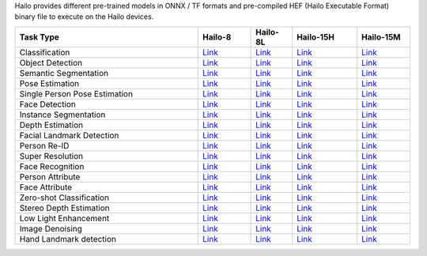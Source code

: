 
Hailo provides different pre-trained models in ONNX / TF formats and pre-compiled HEF (Hailo Executable Format) binary file to execute on the Hailo devices.

.. list-table::
   :widths: 31 9 7 11 9
   :header-rows: 1

   * - Task Type
     - Hailo-8
     - Hailo-8L
     - Hailo-15H
     - Hailo-15M
   * - Classification
     - `Link <docs/public_models/HAILO8_Classification.rst>`_
     - `Link <docs/public_models/HAILO8L_Classification.rst>`_
     - `Link <docs/public_models/HAILO15H_Classification.rst>`_
     - `Link <docs/public_models/HAILO15M_Classification.rst>`_
   * - Object Detection
     - `Link <docs/public_models/HAILO8_Object_Detection.rst>`_
     - `Link <docs/public_models/HAILO8L_Object_Detectionn.rst>`_
     - `Link <docs/public_models/HAILO15H_Object_Detection.rst>`_
     - `Link <docs/public_models/HAILO15M_Object_Detection.rst>`_
   * - Semantic Segmentation
     - `Link <docs/public_models/HAILO8_Semantic_Segmentation.rst>`_
     - `Link <docs/public_models/HAILO8L_Semantic_Segmentation.rst>`_
     - `Link <docs/public_models/HAILO15H_Semantic_Segmentation.rst>`_
     - `Link <docs/public_models/HAILO15M_Semantic_Segmentation.rst>`_
   * - Pose Estimation
     - `Link <docs/public_models/HAILO8_Pose_Estimation.rst>`_
     - `Link <docs/public_models/HAILO8L_Pose_Estimation.rst>`_
     - `Link <docs/public_models/HAILO15H_Pose_Estimation.rst>`_
     - `Link <docs/public_models/HAILO15M_Pose_Estimation.rst>`_
   * - Single Person Pose Estimation
     - `Link <docs/public_models/HAILO8_Single_Person_Pose_Estimation.rst>`_
     - `Link <docs/public_models/HAILO8L_Single_Person_Pose_Estimation.rst>`_
     - `Link <docs/public_models/HAILO15H_Single_Person_Pose_Estimation.rst>`_
     - `Link <docs/public_models/HAILO15M_Single_Person_Pose_Estimation.rst>`_
   * - Face Detection
     - `Link <docs/public_models/HAILO8_Face_Detection.rst>`_
     - `Link <docs/public_models/HAILO8L_Face_Detection.rst>`_
     - `Link <docs/public_models/HAILO15H_Face_Detection.rst>`_
     - `Link <docs/public_models/HAILO15M_Face_Detection.rst>`_
   * - Instance Segmentation
     - `Link <docs/public_models/HAILO8_Instance_Segmentation.rst>`_
     - `Link <docs/public_models/HAILO8L_Instance_Segmentation.rst>`_
     - `Link <docs/public_models/HAILO15H_Instance_Segmentation.rst>`_
     - `Link <docs/public_models/HAILO15M_Instance_Segmentation.rst>`_
   * - Depth Estimation
     - `Link <docs/public_models/HAILO8_Depth_Estimation.rst>`_
     - `Link <docs/public_models/HAILO8L_Depth_Estimation.rst>`_
     - `Link <docs/public_models/HAILO15H_Depth_Estimation.rst>`_
     - `Link <docs/public_models/HAILO15M_Depth_Estimation.rst>`_
   * - Facial Landmark Detection
     - `Link <docs/public_models/HAILO8_Facial_Landmark_Detection.rst>`_
     - `Link <docs/public_models/HAILO8L_Facial_Landmark_Detection.rst>`_
     - `Link <docs/public_models/HAILO15H_Facial_Landmark_Detection.rst>`_
     - `Link <docs/public_models/HAILO15M_Facial_Landmark_Detection.rst>`_
   * - Person Re-ID
     - `Link <docs/public_models/HAILO8_Person_Re_ID.rst>`_
     - `Link <docs/public_models/HAILO8L_Person_Re_ID.rst>`_
     - `Link <docs/public_models/HAILO15H_Person_Re_ID.rst>`_
     - `Link <docs/public_models/HAILO15M_Person_Re_ID.rst>`_
   * - Super Resolution
     - `Link <docs/public_models/HAILO8_Super_Resolution.rst>`_
     - `Link <docs/public_models/HAILO8L_Super_Resolution.rst>`_
     - `Link <docs/public_models/HAILO15H_Super_Resolution.rst>`_
     - `Link <docs/public_models/HAILO15M_Super_Resolution.rst>`_
   * - Face Recognition
     - `Link <docs/public_models/HAILO8_Face_Recognition.rst>`_
     - `Link <docs/public_models/HAILO8L_Face_Recognition.rst>`_
     - `Link <docs/public_models/HAILO15H_Face_Recognition.rst>`_
     - `Link <docs/public_models/HAILO15M_Face_Recognition.rst>`_
   * - Person Attribute
     - `Link <docs/public_models/HAILO8_Person_Attribute.rst>`_
     - `Link <docs/public_models/HAILO8L_Person_Attribute.rst>`_
     - `Link <docs/public_models/HAILO15H_Person_Attribute.rst>`_
     - `Link <docs/public_models/HAILO15M_Person_Attribute.rst>`_
   * - Face Attribute
     - `Link <docs/public_models/HAILO8_Face_Attribute.rst>`_
     - `Link <docs/public_models/HAILO8L_Face_Attribute.rst>`_
     - `Link <docs/public_models/HAILO15H_Face_Attribute.rst>`_
     - `Link <docs/public_models/HAILO15M_Face_Attribute.rst>`_
   * - Zero-shot Classification
     - `Link <docs/public_models/HAILO8_Zero_shot_Classification.rst>`_
     - `Link <docs/public_models/HAILO8L_Zero_shot_Classification.rst>`_
     - `Link <docs/public_models/HAILO15H_Zero_shot_Classification.rst>`_
     - `Link <docs/public_models/HAILO15M_Zero_shot_Classification.rst>`_
   * - Stereo Depth Estimation
     - `Link <docs/public_models/HAILO8_Stereo_Depth_Estimation.rst>`_
     - `Link <docs/public_models/HAILO8L_Stereo_Depth_Estimation.rst>`_
     - `Link <docs/public_models/HAILO15H_Stereo_Depth_Estimation.rst>`_
     - `Link <docs/public_models/HAILO15M_Stereo_Depth_Estimation.rst>`_
   * - Low Light Enhancement
     - `Link <docs/public_models/HAILO8_Low_Light_Enhancement.rst>`_
     - `Link <docs/public_models/HAILO8L_Low_Light_Enhancement.rst>`_
     - `Link <docs/public_models/HAILO15H_Low_Light_Enhancement.rst>`_
     - `Link <docs/public_models/HAILO15M_Low_Light_Enhancement.rst>`_
   * - Image Denoising
     - `Link <docs/public_models/HAILO8_Image_Denoising.rst>`_
     - `Link <docs/public_models/HAILO8L_Image_Denoising.rst>`_
     - `Link <docs/public_models/HAILO15H_Image_Denoising.rst>`_
     - `Link <docs/public_models/HAILO15M_Image_Denoising.rst>`_
   * - Hand Landmark detection
     - `Link <docs/public_models/HAILO8_Hand_Landmark_detection.rst>`_
     - `Link <docs/public_models/HAILO8L_Hand_Landmark_detection.rst>`_
     - `Link <docs/public_models/HAILO15H_Hand_Landmark_detection.rst>`_
     - `Link <docs/public_models/HAILO15M_Hand_Landmark_detection.rst>`_
